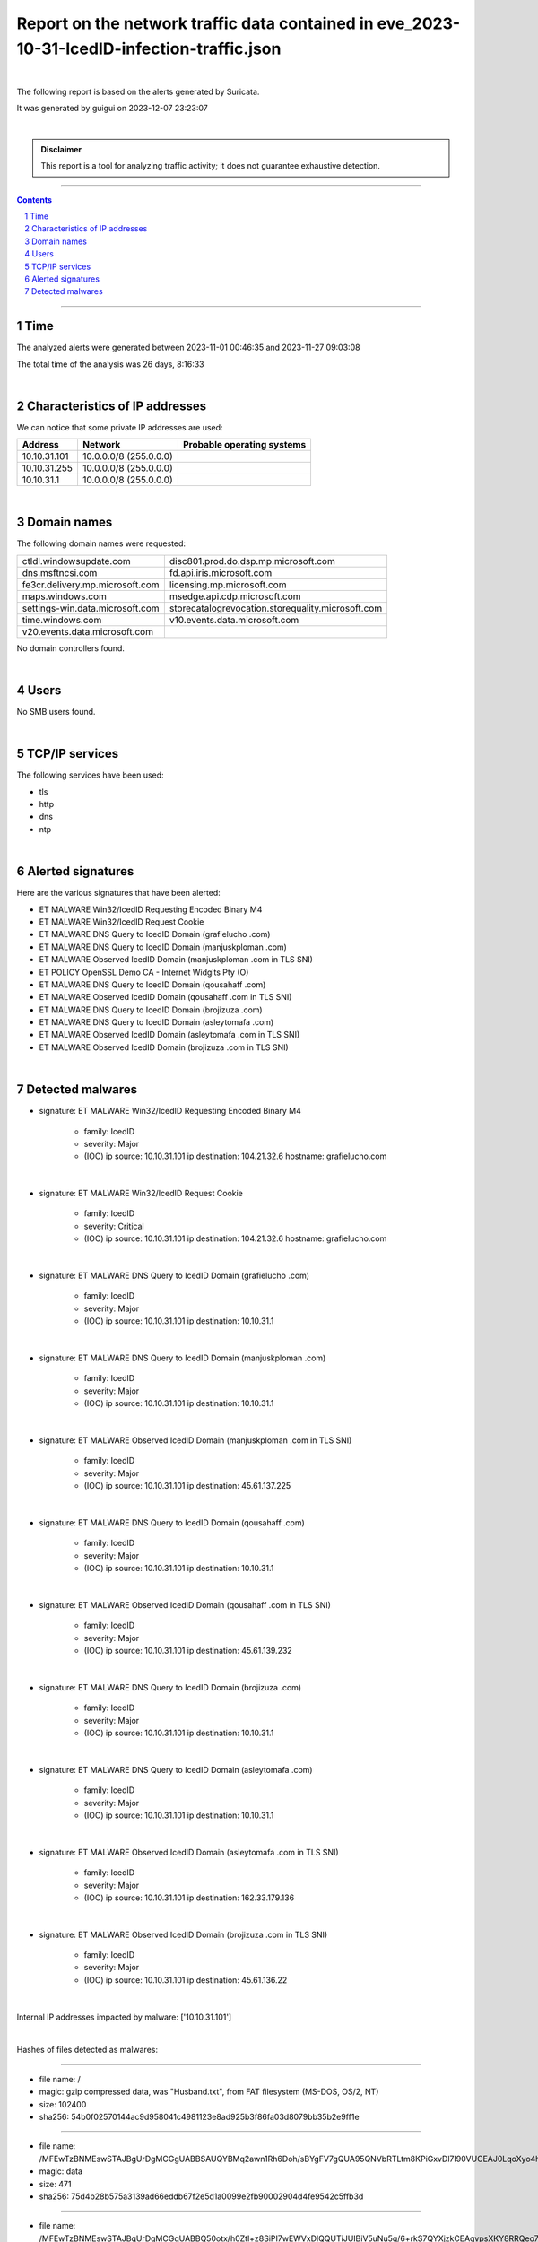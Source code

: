 =================================================================================================
**Report on the network traffic data contained in eve_2023-10-31-IcedID-infection-traffic.json**
=================================================================================================

.. image:: ../data/logo-esiea.jpeg
   :scale: 30%
   :align: center

|

The following report is based on the alerts generated by Suricata.

It was generated by guigui on 2023-12-07 23:23:07

|

.. admonition:: Disclaimer

   This report is a tool for analyzing traffic activity; it does not guarantee exhaustive detection.

----

.. sectnum::

.. contents:: Contents


----

Time
~~~~

The analyzed alerts were generated between 2023-11-01 00:46:35 and 2023-11-27 09:03:08

The total time of the analysis was 26 days, 8:16:33

|

Characteristics of IP addresses
~~~~~~~~~~~~~~~~~~~~~~~~~~~~~~~~

We can notice that some private IP addresses are used: 

================ ============================ ========================================
Address          Network                      Probable operating systems
================ ============================ ========================================
10.10.31.101     10.0.0.0/8 (255.0.0.0)
10.10.31.255     10.0.0.0/8 (255.0.0.0)
10.10.31.1       10.0.0.0/8 (255.0.0.0)
================ ============================ ========================================

|

Domain names
~~~~~~~~~~~~~

The following domain names were requested:

===================================================================== ======================================================================
ctldl.windowsupdate.com                                               disc801.prod.do.dsp.mp.microsoft.com
dns.msftncsi.com                                                      fd.api.iris.microsoft.com
fe3cr.delivery.mp.microsoft.com                                       licensing.mp.microsoft.com
maps.windows.com                                                      msedge.api.cdp.microsoft.com
settings-win.data.microsoft.com                                       storecatalogrevocation.storequality.microsoft.com
time.windows.com                                                      v10.events.data.microsoft.com
v20.events.data.microsoft.com
===================================================================== ======================================================================

No domain controllers found.



|

Users
~~~~~~

No SMB users found. 



|

TCP/IP services
~~~~~~~~~~~~~~~~

The following services have been used:

* tls
* http
* dns
* ntp


|

Alerted signatures
~~~~~~~~~~~~~~~~~~~

Here are the various signatures that have been alerted:

* ET MALWARE Win32/IcedID Requesting Encoded Binary M4
* ET MALWARE Win32/IcedID Request Cookie
* ET MALWARE DNS Query to IcedID Domain (grafielucho .com)
* ET MALWARE DNS Query to IcedID Domain (manjuskploman .com)
* ET MALWARE Observed IcedID Domain (manjuskploman .com in TLS SNI)
* ET POLICY OpenSSL Demo CA - Internet Widgits Pty (O)
* ET MALWARE DNS Query to IcedID Domain (qousahaff .com)
* ET MALWARE Observed IcedID Domain (qousahaff .com in TLS SNI)
* ET MALWARE DNS Query to IcedID Domain (brojizuza .com)
* ET MALWARE DNS Query to IcedID Domain (asleytomafa .com)
* ET MALWARE Observed IcedID Domain (asleytomafa .com in TLS SNI)
* ET MALWARE Observed IcedID Domain (brojizuza .com in TLS SNI)


|

Detected malwares
~~~~~~~~~~~~~~~~~~

* signature: ET MALWARE Win32/IcedID Requesting Encoded Binary M4

   * family: IcedID
   * severity: Major
   * (IOC) ip source: 10.10.31.101 ip destination: 104.21.32.6 hostname: grafielucho.com

|

* signature: ET MALWARE Win32/IcedID Request Cookie

   * family: IcedID
   * severity: Critical
   * (IOC) ip source: 10.10.31.101 ip destination: 104.21.32.6 hostname: grafielucho.com

|

* signature: ET MALWARE DNS Query to IcedID Domain (grafielucho .com)

   * family: IcedID
   * severity: Major
   * (IOC) ip source: 10.10.31.101 ip destination: 10.10.31.1

|

* signature: ET MALWARE DNS Query to IcedID Domain (manjuskploman .com)

   * family: IcedID
   * severity: Major
   * (IOC) ip source: 10.10.31.101 ip destination: 10.10.31.1

|

* signature: ET MALWARE Observed IcedID Domain (manjuskploman .com in TLS SNI)

   * family: IcedID
   * severity: Major
   * (IOC) ip source: 10.10.31.101 ip destination: 45.61.137.225

|

* signature: ET MALWARE DNS Query to IcedID Domain (qousahaff .com)

   * family: IcedID
   * severity: Major
   * (IOC) ip source: 10.10.31.101 ip destination: 10.10.31.1

|

* signature: ET MALWARE Observed IcedID Domain (qousahaff .com in TLS SNI)

   * family: IcedID
   * severity: Major
   * (IOC) ip source: 10.10.31.101 ip destination: 45.61.139.232

|

* signature: ET MALWARE DNS Query to IcedID Domain (brojizuza .com)

   * family: IcedID
   * severity: Major
   * (IOC) ip source: 10.10.31.101 ip destination: 10.10.31.1

|

* signature: ET MALWARE DNS Query to IcedID Domain (asleytomafa .com)

   * family: IcedID
   * severity: Major
   * (IOC) ip source: 10.10.31.101 ip destination: 10.10.31.1

|

* signature: ET MALWARE Observed IcedID Domain (asleytomafa .com in TLS SNI)

   * family: IcedID
   * severity: Major
   * (IOC) ip source: 10.10.31.101 ip destination: 162.33.179.136

|

* signature: ET MALWARE Observed IcedID Domain (brojizuza .com in TLS SNI)

   * family: IcedID
   * severity: Major
   * (IOC) ip source: 10.10.31.101 ip destination: 45.61.136.22

|

Internal IP addresses impacted by malware: ['10.10.31.101']

|

Hashes of files detected as malwares:

----

* file name: /
* magic: gzip compressed data, was "Husband.txt", from FAT filesystem (MS-DOS, OS/2, NT)
* size: 102400
* sha256: 54b0f02570144ac9d958041c4981123e8ad925b3f86fa03d8079bb35b2e9ff1e


----

* file name: /MFEwTzBNMEswSTAJBgUrDgMCGgUABBSAUQYBMq2awn1Rh6Doh/sBYgFV7gQUA95QNVbRTLtm8KPiGxvDl7I90VUCEAJ0LqoXyo4hxxe7H/z9DKA=
* magic: data
* size: 471
* sha256: 75d4b28b575a3139ad66eddb67f2e5d1a0099e2fb90002904d4fe9542c5ffb3d


----

* file name: /MFEwTzBNMEswSTAJBgUrDgMCGgUABBQ50otx/h0Ztl+z8SiPI7wEWVxDlQQUTiJUIBiV5uNu5g/6+rkS7QYXjzkCEAqvpsXKY8RRQeo74ffHUxc=
* magic: data
* size: 471
* sha256: 4e271516af10f631ef68c225af1f49600e5203b338a88813243942fe88c6590d


